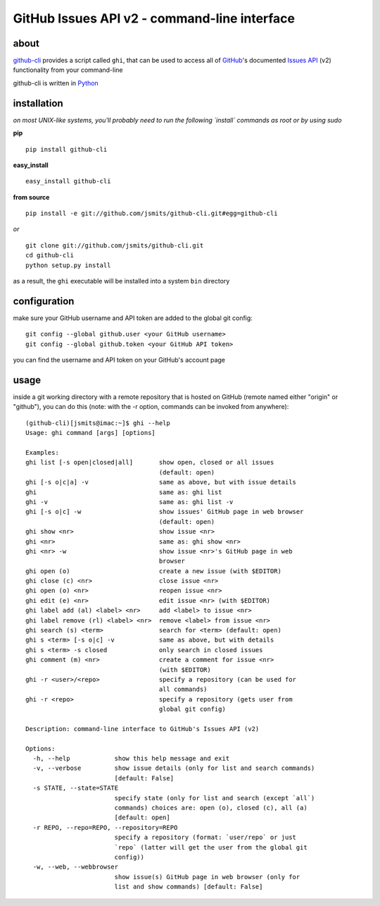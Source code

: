 =============================================
GitHub Issues API v2 - command-line interface
=============================================

about
*****
`github-cli <http://jsmits.github.com/github-cli/>`_ provides a 
script called ``ghi``, that can be used to access all of `GitHub 
<http://www.github.com/>`_'s documented `Issues API 
<http://develop.github.com/p/issues.html>`_ (v2) functionality from your 
command-line

github-cli is written in `Python <http://www.python.org/>`_

installation
************

*on most UNIX-like systems, you'll probably need to run the following 
`install` commands as root or by using sudo*

**pip**

::

  pip install github-cli

**easy_install**

::

  easy_install github-cli

**from source**

::

  pip install -e git://github.com/jsmits/github-cli.git#egg=github-cli

*or*

::

  git clone git://github.com/jsmits/github-cli.git
  cd github-cli
  python setup.py install

as a result, the ``ghi`` executable will be installed into a system ``bin`` 
directory

configuration
*************
make sure your GitHub username and API token are added to the global git config::

  git config --global github.user <your GitHub username>
  git config --global github.token <your GitHub API token>

you can find the username and API token on your GitHub's account page

usage
*****
inside a git working directory with a remote repository that is hosted on
GitHub (remote named either "origin" or "github"), you can do this (note: with
the -r option, commands can be invoked from anywhere):

::

  (github-cli)[jsmits@imac:~]$ ghi --help
  Usage: ghi command [args] [options]

  Examples:
  ghi list [-s open|closed|all]       show open, closed or all issues 
                                      (default: open)
  ghi [-s o|c|a] -v                   same as above, but with issue details
  ghi                                 same as: ghi list
  ghi -v                              same as: ghi list -v
  ghi [-s o|c] -w                     show issues' GitHub page in web browser 
                                      (default: open)
  ghi show <nr>                       show issue <nr>
  ghi <nr>                            same as: ghi show <nr>
  ghi <nr> -w                         show issue <nr>'s GitHub page in web 
                                      browser
  ghi open (o)                        create a new issue (with $EDITOR)
  ghi close (c) <nr>                  close issue <nr>
  ghi open (o) <nr>                   reopen issue <nr>
  ghi edit (e) <nr>                   edit issue <nr> (with $EDITOR)
  ghi label add (al) <label> <nr>     add <label> to issue <nr>
  ghi label remove (rl) <label> <nr>  remove <label> from issue <nr>
  ghi search (s) <term>               search for <term> (default: open)
  ghi s <term> [-s o|c] -v            same as above, but with details
  ghi s <term> -s closed              only search in closed issues
  ghi comment (m) <nr>                create a comment for issue <nr> 
                                      (with $EDITOR)
  ghi -r <user>/<repo>                specify a repository (can be used for 
                                      all commands)
  ghi -r <repo>                       specify a repository (gets user from 
                                      global git config)

  Description: command-line interface to GitHub's Issues API (v2)

  Options:
    -h, --help            show this help message and exit
    -v, --verbose         show issue details (only for list and search commands)
                          [default: False]
    -s STATE, --state=STATE
                          specify state (only for list and search (except `all`)
                          commands) choices are: open (o), closed (c), all (a)
                          [default: open]
    -r REPO, --repo=REPO, --repository=REPO
                          specify a repository (format: `user/repo` or just
                          `repo` (latter will get the user from the global git
                          config))
    -w, --web, --webbrowser
                          show issue(s) GitHub page in web browser (only for
                          list and show commands) [default: False]
